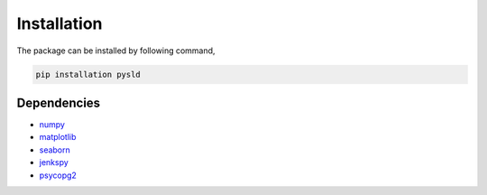 Installation 
============

The package can be installed by following command,

.. code-block:: bash
    
    pip installation pysld 


Dependencies
^^^^^^^^^^^^

* `numpy <https://numpy.org/>`_
* `matplotlib <https://matplotlib.org/>`_
* `seaborn <https://seaborn.pydata.org/>`_
* `jenkspy <https://pypi.org/project/jenkspy/>`_
* `psycopg2 <https://pypi.org/project/psycopg2/>`_